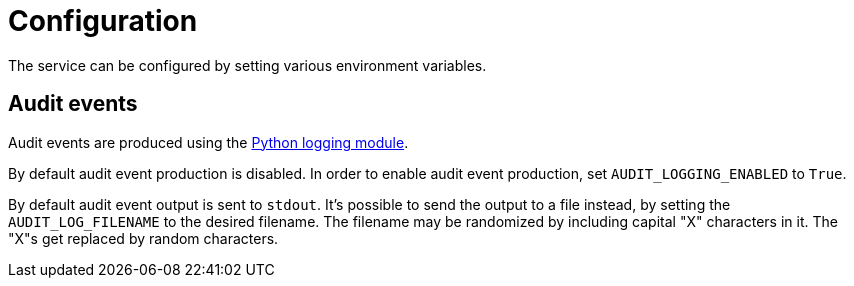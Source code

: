 = Configuration

The service can be configured by setting various environment variables.

== Audit events

Audit events are produced using the https://docs.python.org/3/library/logging.html[Python logging module].

By default audit event production is disabled. In order to enable audit event production, set `AUDIT_LOGGING_ENABLED` to `True`.

By default audit event output is sent to `stdout`. It's possible to send the output to a file instead, by setting the `AUDIT_LOG_FILENAME` to the desired filename. The filename may be randomized by including capital "X" characters in it. The "X"s get replaced by random characters.
